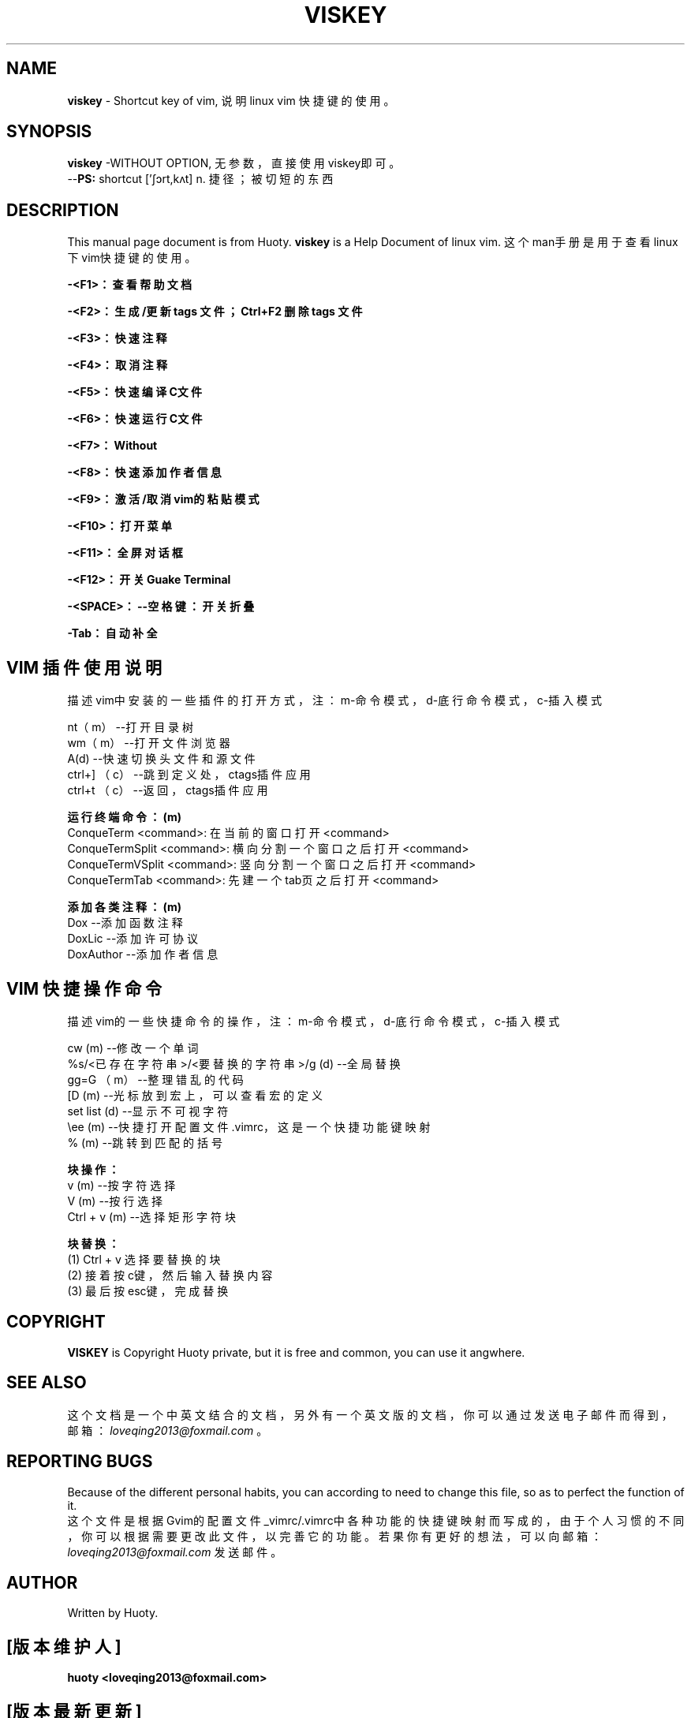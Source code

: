 \"========================================================================
\"     FileName: viskey.5
\"       Author: Huoty
\"        Email: loveqing2013@foxmail.com
\"    TencentQQ: 1346632121
\"     HomePage: http://loveqing2013.blog.163.com/
\"      Version: 2.1.2
\"   CreateDate: 2013-10-25 22:34:56
\"      History: 
\"  Description: 说明 linux 下 vim 中快捷键的使用。
\"========================================================================

.TH VISKEY 5 "2013-09-28" "create 1.0" "My HelpFile"

.SH NAME
\fBviskey\fR \- Shortcut key of vim, 说明 linux vim 快捷键的使用。

.SH SYNOPSIS
.B viskey
\-WITHOUT OPTION, 无参数，直接使用viskey即可。
.br
\-\-\fBPS:\fR shortcut ['ʃɔrt,kʌt]  n. 捷径；被切短的东西

.SH DESCRIPTION
This manual page document is from Huoty. \fBviskey\fR is a Help Document of linux vim. 这个man手册是用于查看linux下vim快捷键的使用。
.sp
.B \-<F1>：查看帮助文档
.sp
.B \-<F2>：生成/更新 tags 文件；Ctrl+F2 删除 tags 文件
.sp
.B \-<F3>：快速注释
.sp
.B \-<F4>：取消注释
.sp
.B \-<F5>：快速编译C\C++文件
.sp
.B \-<F6>：快速运行C\C++文件
.sp
.B \-<F7>：Without
.sp
.B \-<F8>：快速添加作者信息
.sp
.B \-<F9>：激活/取消vim的粘贴模式
.sp
.B \-<F10>：打开菜单
.sp
.B \-<F11>：全屏对话框
.sp
.B \-<F12>：开关Guake Terminal
.sp
.B \-<SPACE>：--空格键：开关折叠
.sp
.B \-Tab：自动补全

.SH VIM 插件使用说明
描述vim中安装的一些插件的打开方式，注：m-命令模式，d-底行命令模式，c-插入模式
.sp
nt（m） \-\-打开目录树 
.br
wm（m） \-\-打开文件浏览器
.br
A(d)    \-\-快速切换头文件和源文件
.br
ctrl+] （c）  \-\-跳到定义处，ctags插件应用
.br
ctrl+t （c）  \-\-返回，ctags插件应用
.br

.B 运行终端命令：(m)
.br
    ConqueTerm       <command>:  在当前的窗口打开<command>
.br
    ConqueTermSplit  <command>:  横向分割一个窗口之后打开<command>
.br
    ConqueTermVSplit <command>:  竖向分割一个窗口之后打开<command>
.br
    ConqueTermTab    <command>:  先建一个tab页之后打开<command>
.br

.B 添加各类注释：(m)
.br
    Dox           \-\-添加函数注释
.br
    DoxLic        \-\-添加许可协议
.br
    DoxAuthor     \-\-添加作者信息

.SH VIM 快捷操作命令
描述vim的一些快捷命令的操作，注：m-命令模式，d-底行命令模式，c-插入模式
.sp
cw (m)       \-\-修改一个单词
.br
%s/<已存在字符串>/<要替换的字符串>/g (d)    \-\-全局替换
.br
gg=G （m）   \-\-整理错乱的代码
.br
[D (m)       \-\-光标放到宏上，可以查看宏的定义
.br
set list (d) \-\-显示不可视字符
.br
\\ee (m)      \-\-快捷打开配置文件.vimrc，这是一个快捷功能键映射
.br
% (m)         \-\-跳转到匹配的括号
.br

.B 块操作：
.br
v (m)         \-\-按字符选择
.br
V (m)         \-\-按行选择
.br
Ctrl + v (m)  \-\-选择矩形字符块
.br

.B 块替换：
.br
(1) Ctrl + v 选择要替换的块
.br
(2) 接着按c键，然后输入替换内容
.br
(3) 最后按esc键，完成替换

.SH COPYRIGHT
\fBVISKEY\fR is Copyright Huoty private, but it is free and common, you can use it angwhere.

.SH SEE ALSO
这个文档是一个中英文结合的文档，另外有一个英文版的文档，你可以通过发送电子邮件而得到，邮箱：\fIloveqing2013@foxmail.com\fR 。

.SH REPORTING BUGS
Because of the different personal habits, you can according to need to change this file, so as to perfect the function of it.
.br
这个文件是根据Gvim的配置文件_vimrc/.vimrc中各种功能的快捷键映射而写成的，由于个人习惯的不同，你可以根据需要更改此文件，以完善它的功能。若果你有更好的想法，可以向邮箱：\fIloveqing2013@foxmail.com\fR 发送邮件。

.SH AUTHOR
Written by Huoty.

.SH "[版本维护人]"
.B huoty <loveqing2013@foxmail.com>
.SH "[版本最新更新]"
.B 2014.07.15
.SH "***HUOTY沃的***"
.SS "source 齐正修源，致用致远"
.I http://loveqing2013.blog.163.com
